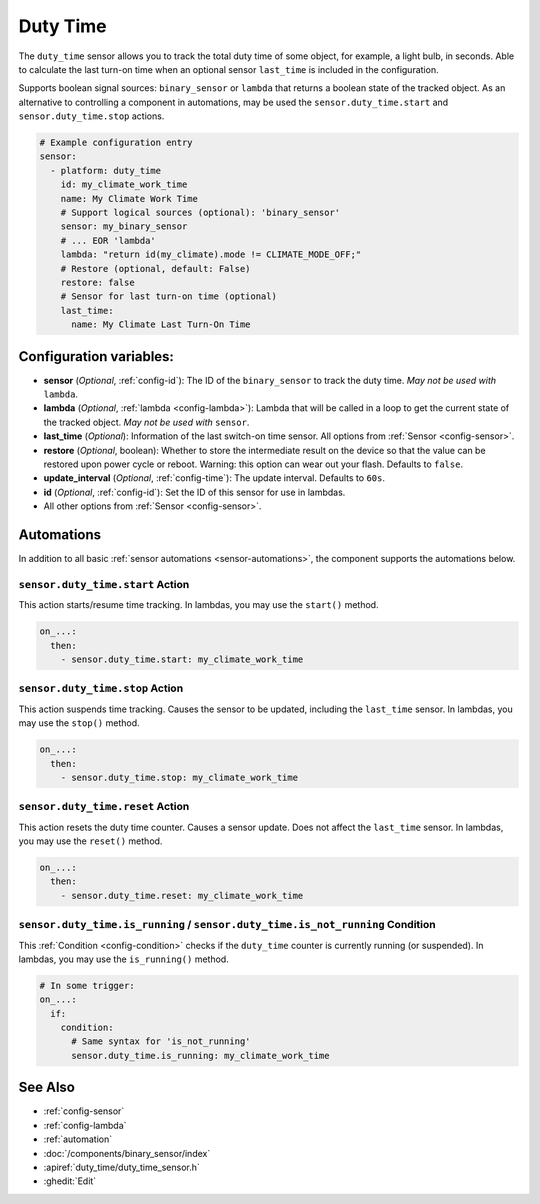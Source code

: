 Duty Time
=========

.. seo::
    :description: Instructions for setting up a sensor that tracks the duty time of some object.
    :image: timer-play-outline.svg

The ``duty_time`` sensor allows you to track the total duty time of some object, for example, a light bulb, in seconds.
Able to calculate the last turn-on time when an optional sensor ``last_time`` is included in the configuration.

Supports boolean signal sources: ``binary_sensor`` or ``lambda`` that returns a boolean state of the tracked object.
As an alternative to controlling a component in automations, may be used the ``sensor.duty_time.start`` and ``sensor.duty_time.stop`` actions.


.. code-block:: yaml

    # Example configuration entry
    sensor:
      - platform: duty_time
        id: my_climate_work_time
        name: My Climate Work Time
        # Support logical sources (optional): 'binary_sensor'
        sensor: my_binary_sensor
        # ... EOR 'lambda'
        lambda: "return id(my_climate).mode != CLIMATE_MODE_OFF;"
        # Restore (optional, default: False)
        restore: false
        # Sensor for last turn-on time (optional)
        last_time:
          name: My Climate Last Turn-On Time


Configuration variables:
------------------------

- **sensor** (*Optional*, :ref:`config-id`): The ID of the ``binary_sensor`` to track the duty time. *May not be
  used with* ``lambda``.
- **lambda** (*Optional*, :ref:`lambda <config-lambda>`): Lambda that will be called in a loop to get the current
  state of the tracked object. *May not be used with* ``sensor``.
- **last_time** (*Optional*): Information of the last switch-on time sensor.
  All options from :ref:`Sensor <config-sensor>`.
- **restore** (*Optional*, boolean): Whether to store the intermediate result on the device so that the value can be
  restored upon power cycle or reboot.
  Warning: this option can wear out your flash. Defaults to ``false``.
- **update_interval** (*Optional*, :ref:`config-time`): The update interval. Defaults to ``60s``.
- **id** (*Optional*, :ref:`config-id`): Set the ID of this sensor for use in lambdas.
- All other options from :ref:`Sensor <config-sensor>`.


Automations
-----------

In addition to all basic :ref:`sensor automations <sensor-automations>`, the component supports the automations below.

.. _sensor-duty_time-start_action:

``sensor.duty_time.start`` Action
*********************************

This action starts/resume time tracking. In lambdas, you may use the ``start()`` method.

.. code-block:: yaml

    on_...:
      then:
        - sensor.duty_time.start: my_climate_work_time



.. _sensor-duty_time-stop_action:

``sensor.duty_time.stop`` Action
********************************

This action suspends time tracking. Causes the sensor to be updated, including the ``last_time`` sensor. In lambdas, you may use the ``stop()`` method.

.. code-block:: yaml

    on_...:
      then:
        - sensor.duty_time.stop: my_climate_work_time


.. _sensor-duty_time-reset_action:

``sensor.duty_time.reset`` Action
*********************************

This action resets the duty time counter. Causes a sensor update. Does not affect the ``last_time`` sensor. In lambdas, you may use the ``reset()`` method.

.. code-block:: yaml

    on_...:
      then:
        - sensor.duty_time.reset: my_climate_work_time


.. _sensor-duty_time-is_running_action:
.. _sensor-duty_time-is_not_running_action:

``sensor.duty_time.is_running`` / ``sensor.duty_time.is_not_running`` Condition
*******************************************************************************

This :ref:`Condition <config-condition>` checks if the ``duty_time`` counter is currently running (or suspended). In lambdas, you may use the ``is_running()`` method.

.. code-block:: yaml

    # In some trigger:
    on_...:
      if:
        condition:
          # Same syntax for 'is_not_running'
          sensor.duty_time.is_running: my_climate_work_time


See Also
--------

- :ref:`config-sensor`
- :ref:`config-lambda`
- :ref:`automation`
- :doc:`/components/binary_sensor/index`
- :apiref:`duty_time/duty_time_sensor.h`
- :ghedit:`Edit`
